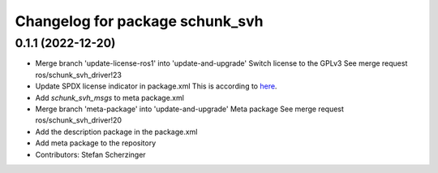 ^^^^^^^^^^^^^^^^^^^^^^^^^^^^^^^^
Changelog for package schunk_svh
^^^^^^^^^^^^^^^^^^^^^^^^^^^^^^^^

0.1.1 (2022-12-20)
------------------
* Merge branch 'update-license-ros1' into 'update-and-upgrade'
  Switch license to the GPLv3
  See merge request ros/schunk_svh_driver!23
* Update SPDX license indicator in package.xml
  This is according to `here <https://www.gnu.org/licenses/identify-licenses-clearly.html>`_.
* Add `schunk_svh_msgs` to meta package.xml
* Merge branch 'meta-package' into 'update-and-upgrade'
  Meta package
  See merge request ros/schunk_svh_driver!20
* Add the description package in the package.xml
* Add meta package to the repository
* Contributors: Stefan Scherzinger
